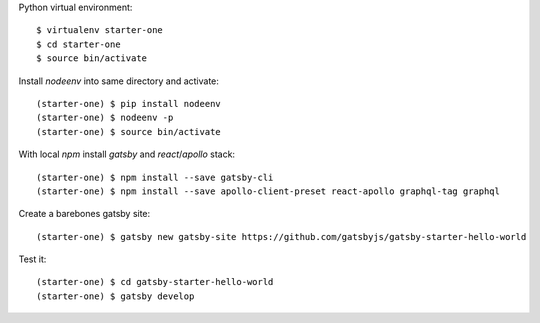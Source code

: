 ::

Python virtual environment::

  $ virtualenv starter-one
  $ cd starter-one
  $ source bin/activate

Install `nodeenv` into same directory and activate::

  (starter-one) $ pip install nodeenv
  (starter-one) $ nodeenv -p
  (starter-one) $ source bin/activate

With local `npm` install `gatsby` and `react`/`apollo` stack::

  (starter-one) $ npm install --save gatsby-cli
  (starter-one) $ npm install --save apollo-client-preset react-apollo graphql-tag graphql

Create a barebones gatsby site::

  (starter-one) $ gatsby new gatsby-site https://github.com/gatsbyjs/gatsby-starter-hello-world

Test it::

  (starter-one) $ cd gatsby-starter-hello-world
  (starter-one) $ gatsby develop
